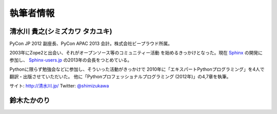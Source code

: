 ============
 執筆者情報
============

清水川 貴之(シミズカワ タカユキ)
==================================

.. image:: /_static/shimizukawa.jpg

PyCon JP 2012 副座長、PyCon APAC 2013 会計。株式会社ビープラウド所属。

2003年にZope2と出会い、それがオープンソース等のコミュニティー活動
を始めるきっかけとなった。現在 `Sphinx <http://sphinx-doc.org/>`_ の開発に参加し、 `Sphinx-users.jp <http://sphinx-users.jp/>`_ の2013年の会長をつとめている。

Pythonに限らず勉強会などに参加し、そういった活動がきっかけで
2010年に「エキスパートPythonプログラミング」を4人で翻訳・出版させていただいた。
他に「Pythonプロフェッショナルプログラミング (2012年)」の4,7章を執筆。

サイト: `http://清水川.jp/ <http://清水川.jp/>`_
Twitter: `@shimizukawa <http://twitter.com/shimizukawa>`_


鈴木たかのり
============

